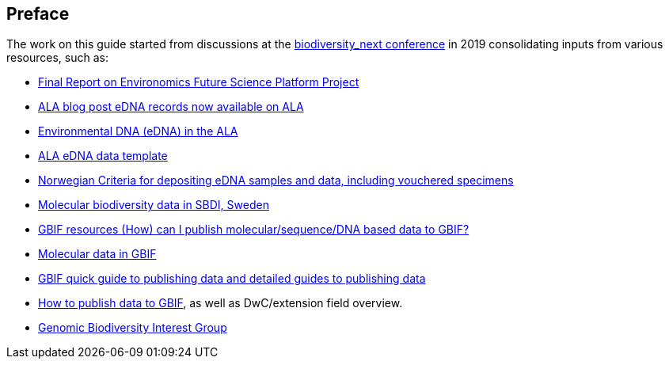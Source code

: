 [[introduction]]
== Preface

The work on this guide started from discussions at the https://biss.pensoft.net/collection/115/[biodiversity_next conference] in 2019 consolidating inputs from various resources, such as:

* https://docs.google.com/document/d/1xtgNwxp3Lek8hqFOBWPa8nCFLEc1S6YrYg1y_HLe5I4/edit?usp=sharing[Final Report on Environomics Future Science Platform Project]
* https://www.ala.org.au/blogs-news/edna-records-now-available-on-ala[ALA blog post eDNA records now available on ALA]
* https://www.ala.org.au/environmentaldna[Environmental DNA (eDNA) in the ALA]
* https://www.ala.org.au/app/uploads/2019/04/Simple-template-for-eDNA-data-entry-to-ALA-v2-1.xlsx[ALA eDNA data template]
* https://www.miljodirektoratet.no/globalassets/publikasjoner/m1638/m1638.pdf?fbclid=IwAR08bK8C15ebZoGjUmxPgGz364WgFnDq9uT4CKR6aDHR1sUcOfhu7AYO69M[Norwegian Criteria for depositing eDNA samples and data, including vouchered specimens]
* https://biodiversitydata-se.github.io/mol-data[Molecular biodiversity data in SBDI, Sweden]
* https://www.gbif.org/faq?question=how-can-i-publish-molecular-data-to-gbif[GBIF resources (How) can I publish molecular/sequence/DNA based data to GBIF?]
* https://data-blog.gbif.org/post/gbif-molecular-data[Molecular data in GBIF]
* https://www.gbif.org/publishing-data[GBIF quick guide to publishing data and detailed guides to publishing data]
* https://github.com/gbif/ipt/wiki/howToPublish#instructions[How to publish data to GBIF], as well as DwC/extension field overview. 
* https://github.com/tdwg/gbwg[Genomic Biodiversity Interest Group]
